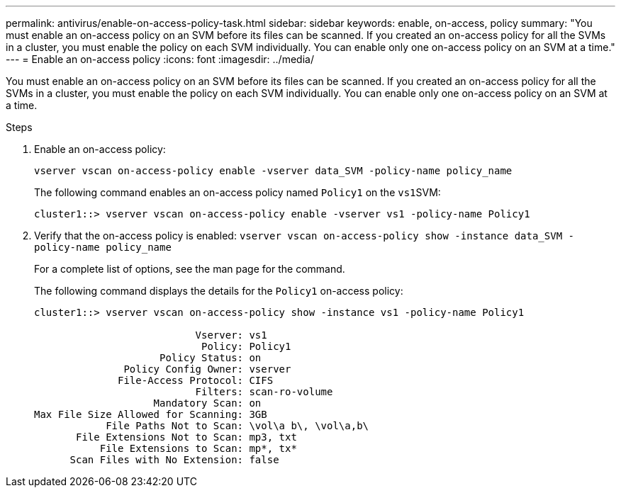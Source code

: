 ---
permalink: antivirus/enable-on-access-policy-task.html
sidebar: sidebar
keywords: enable, on-access, policy
summary: "You must enable an on-access policy on an SVM before its files can be scanned. If you created an on-access policy for all the SVMs in a cluster, you must enable the policy on each SVM individually. You can enable only one on-access policy on an SVM at a time."
---
= Enable an on-access policy
:icons: font
:imagesdir: ../media/

[.lead]
You must enable an on-access policy on an SVM before its files can be scanned. If you created an on-access policy for all the SVMs in a cluster, you must enable the policy on each SVM individually. You can enable only one on-access policy on an SVM at a time.

.Steps

. Enable an on-access policy:
+
`vserver vscan on-access-policy enable -vserver data_SVM -policy-name policy_name`
+
The following command enables an on-access policy named `Policy1` on the ``vs1``SVM:
+
----
cluster1::> vserver vscan on-access-policy enable -vserver vs1 -policy-name Policy1
----

. Verify that the on-access policy is enabled: `vserver vscan on-access-policy show -instance data_SVM -policy-name policy_name`
+
For a complete list of options, see the man page for the command.
+
The following command displays the details for the `Policy1` on-access policy:
+
----
cluster1::> vserver vscan on-access-policy show -instance vs1 -policy-name Policy1

                           Vserver: vs1
                            Policy: Policy1
                     Policy Status: on
               Policy Config Owner: vserver
              File-Access Protocol: CIFS
                           Filters: scan-ro-volume
                    Mandatory Scan: on
Max File Size Allowed for Scanning: 3GB
            File Paths Not to Scan: \vol\a b\, \vol\a,b\
       File Extensions Not to Scan: mp3, txt
           File Extensions to Scan: mp*, tx*
      Scan Files with No Extension: false
----
